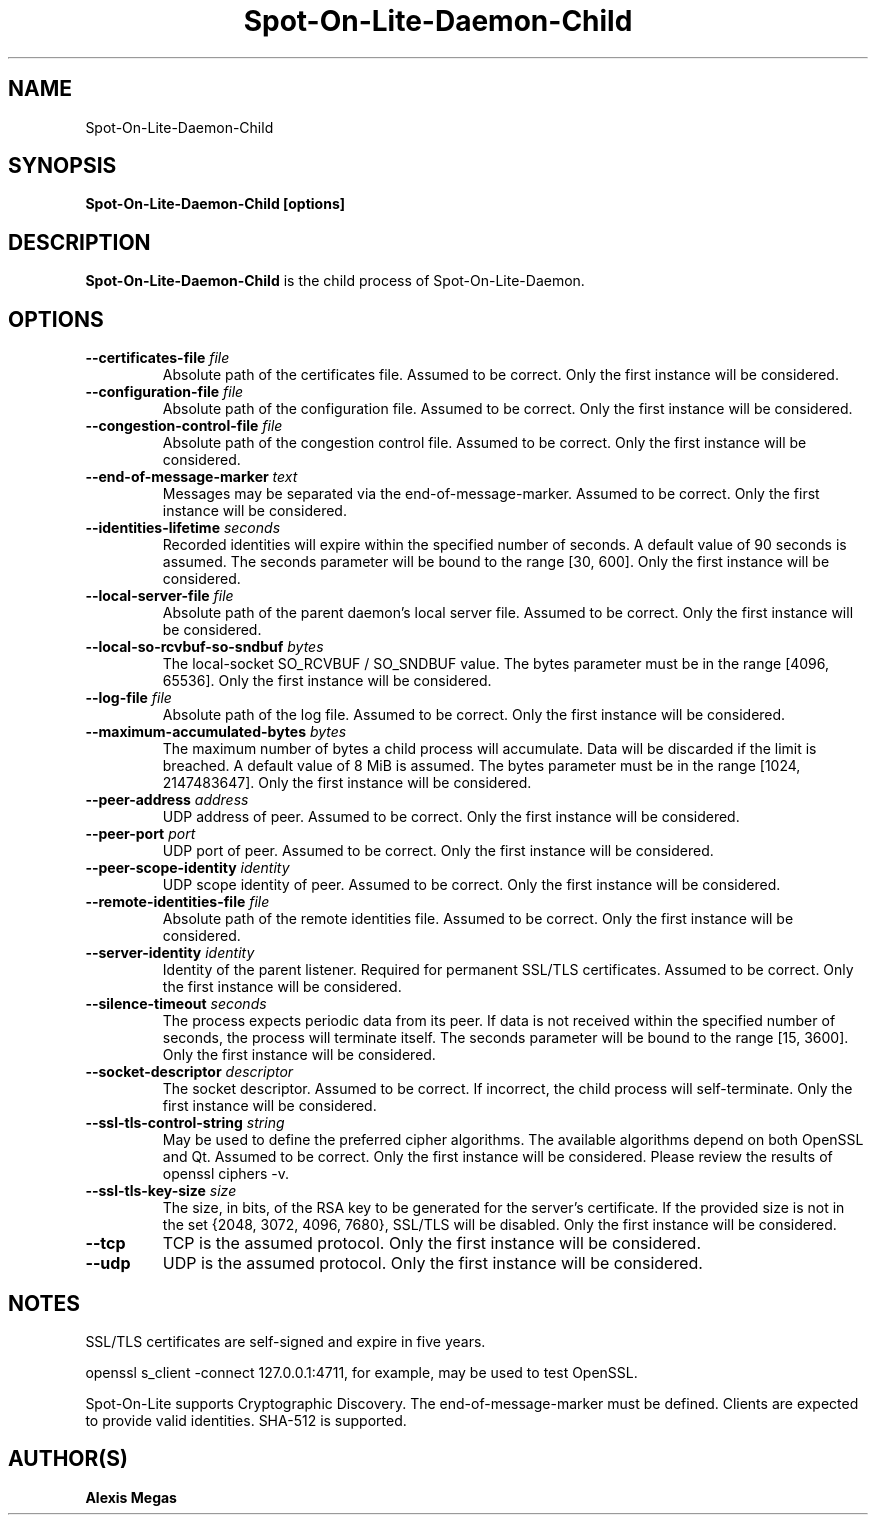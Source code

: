 .TH Spot-On-Lite-Daemon-Child 1 "December 14, 2020"
.SH NAME
Spot-On-Lite-Daemon-Child
.SH SYNOPSIS
.B Spot-On-Lite-Daemon-Child [options]
.SH DESCRIPTION
.B Spot-On-Lite-Daemon-Child
is the child process of Spot-On-Lite-Daemon.
.SH OPTIONS
.TP
.BI --certificates-file " file"
Absolute path of the certificates file. Assumed to be correct. Only the first instance will be considered.
.TP
.BI --configuration-file " file"
Absolute path of the configuration file. Assumed to be correct. Only the first instance will be considered.
.TP
.BI --congestion-control-file " file"
Absolute path of the congestion control file. Assumed to be correct. Only the first instance will be considered.
.TP
.BI --end-of-message-marker " text"
Messages may be separated via the end-of-message-marker. Assumed to be correct. Only the first instance will be considered.
.TP
.BI --identities-lifetime " seconds"
Recorded identities will expire within the specified number of seconds. A default value of 90 seconds is assumed. The seconds parameter will be bound to the range [30, 600]. Only the first instance will be considered.
.TP
.BI --local-server-file " file"
Absolute path of the parent daemon's local server file. Assumed to be correct. Only the first instance will be considered.
.TP
.BI --local-so-rcvbuf-so-sndbuf " bytes"
The local-socket SO_RCVBUF / SO_SNDBUF value. The bytes parameter must be in the range [4096, 65536]. Only the first instance will be considered.
.TP
.BI --log-file " file"
Absolute path of the log file. Assumed to be correct. Only the first instance will be considered.
.TP
.BI --maximum-accumulated-bytes " bytes"
The maximum number of bytes a child process will accumulate. Data will be discarded if the limit is breached. A default value of 8 MiB is assumed. The bytes parameter must be in the range [1024, 2147483647]. Only the first instance will be considered.
.TP
.BI --peer-address " address"
UDP address of peer. Assumed to be correct. Only the first instance will be considered.
.TP
.BI --peer-port " port"
UDP port of peer. Assumed to be correct. Only the first instance will be considered.
.TP
.BI --peer-scope-identity " identity"
UDP scope identity of peer. Assumed to be correct. Only the first instance will be considered.
.TP
.BI --remote-identities-file " file"
Absolute path of the remote identities file. Assumed to be correct. Only the first instance will be considered.
.TP
.BI --server-identity " identity"
Identity of the parent listener. Required for permanent SSL/TLS certificates. Assumed to be correct. Only the first instance will be considered.
.TP
.BI --silence-timeout " seconds"
The process expects periodic data from its peer. If data is not received within the specified number of seconds, the process will terminate itself. The seconds parameter will be bound to the range [15, 3600]. Only the first instance will be considered.
.TP
.BI --socket-descriptor " descriptor"
The socket descriptor. Assumed to be correct. If incorrect, the child process will self-terminate. Only the first instance will be considered.
.TP
.BI --ssl-tls-control-string " string"
May be used to define the preferred cipher algorithms. The available algorithms depend on both OpenSSL and Qt. Assumed to be correct. Only the first instance will be considered. Please review the results of openssl ciphers -v.
.TP
.BI --ssl-tls-key-size " size"
The size, in bits, of the RSA key to be generated for the server's certificate. If the provided size is not in the set {2048, 3072, 4096, 7680}, SSL/TLS will be disabled. Only the first instance will be considered.
.TP
.BI --tcp
TCP is the assumed protocol. Only the first instance will be considered.
.TP
.BI --udp
UDP is the assumed protocol. Only the first instance will be considered.
.SH NOTES
SSL/TLS certificates are self-signed and expire in five years.

openssl s_client -connect 127.0.0.1:4711, for example, may be used to test OpenSSL.

Spot-On-Lite supports Cryptographic Discovery. The end-of-message-marker must be defined. Clients are expected to provide valid identities. SHA-512 is supported.
.SH AUTHOR(S)
.B Alexis Megas
